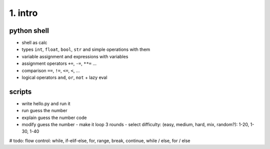 1. intro
========

python shell
------------
- shell as calc
- types ``int``, ``float``, ``bool``, ``str`` and simple operations with them
- variable assignment and expressions with variables
- assignment operators ``+=``, ``-=``, ``**=`` ...
- comparison ``==``, ``!=``, ``<=``, ``<``, ...
- logical operators ``and``, ``or``, ``not`` + lazy eval

scripts
-------
- write hello.py and run it
- run guess the number
- explain guess the number code
- modify guess the number
  - make it loop 3 rounds
  - select difficulty: (easy, medium, hard, mix, random?): 1-20, 1-30, 1-40


# todo: flow control: while, if-elif-else, for, range, break, continue, while / else, for / else

